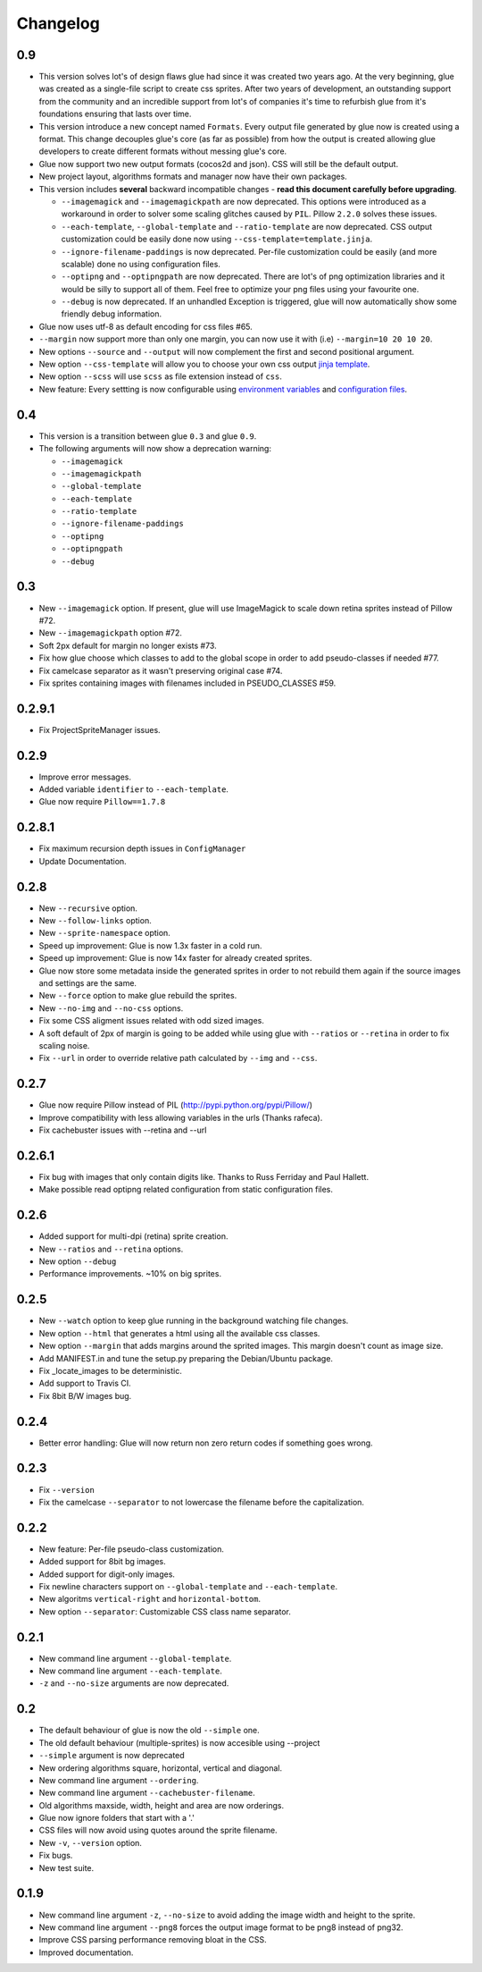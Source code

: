 Changelog
=========

0.9
^^^
* This version solves lot's of design flaws glue had since it was created two years ago. At the very beginning, glue was created as a single-file script to create css sprites. After two years of development, an outstanding support from the community and an incredible support from lot's of companies it's time to refurbish glue from it's foundations ensuring that lasts over time.
* This version introduce a new concept named ``Formats``. Every output file generated by glue now is created using a format. This change decouples glue's core (as far as possible) from how the output is created allowing glue developers to create different formats without messing glue's core.
* Glue now support two new output formats (cocos2d and json). CSS will still be the default output.
* New project layout, algorithms formats and manager now have their own packages.
* This version includes **several** backward incompatible changes - **read this document carefully before upgrading**.

  - ``--imagemagick`` and ``--imagemagickpath`` are now deprecated. This options were introduced as a workaround in order to solver some scaling glitches caused by ``PIL``. Pillow ``2.2.0`` solves these issues.
  - ``--each-template``, ``--global-template`` and ``--ratio-template`` are now deprecated. CSS output customization could be easily done now using ``--css-template=template.jinja``.
  - ``--ignore-filename-paddings`` is now deprecated. Per-file customization could be easily (and more scalable) done no using configuration files.
  - ``--optipng`` and ``--optipngpath`` are now deprecated. There are lot's of png optimization libraries and it would be silly to support all of them. Feel free to optimize your png files using your favourite one.
  - ``--debug`` is now deprecated. If an unhandled Exception is triggered, glue will now automatically show some friendly debug information.

* Glue now uses utf-8 as default encoding for css files #65.
* ``--margin`` now support more than only one margin, you can now use it with (i.e) ``--margin=10 20 10 20``.
* New options ``--source`` and ``--output`` will now complement the first and second positional argument.
* New option ``--css-template`` will allow you to choose your own css output `jinja template <http://glue.readthedocs.org/en/latest/templates.html>`_.
* New option ``--scss`` will use ``scss`` as file extension instead of ``css``.
* New feature: Every settting is now configurable using `environment variables <http://glue.readthedocs.org/en/latest/settings.html>`_ and `configuration files <http://glue.readthedocs.org/en/latest/files.html>`_.


0.4
^^^
* This version is a transition between glue ``0.3`` and glue ``0.9``.
* The following arguments will now show a deprecation warning:

  - ``--imagemagick``
  - ``--imagemagickpath``
  - ``--global-template``
  - ``--each-template``
  - ``--ratio-template``
  - ``--ignore-filename-paddings``
  - ``--optipng``
  - ``--optipngpath``
  - ``--debug``

0.3
^^^
* New ``--imagemagick`` option. If present, glue will use ImageMagick to scale down retina sprites instead of Pillow #72.
* New ``--imagemagickpath`` option #72.
* Soft 2px default for margin no longer exists #73.
* Fix how glue choose which classes to add to the global scope in order to add pseudo-classes if needed #77.
* Fix camelcase separator as it wasn't preserving original case #74.
* Fix sprites containing images with filenames included in PSEUDO_CLASSES #59.

0.2.9.1
^^^^^^^
* Fix ProjectSpriteManager issues.

0.2.9
^^^^^^^
* Improve error messages.
* Added variable ``identifier`` to ``--each-template``.
* Glue now require ``Pillow==1.7.8``

0.2.8.1
^^^^^^^
* Fix maximum recursion depth issues in ``ConfigManager``
* Update Documentation.

0.2.8
^^^^^
* New ``--recursive`` option.
* New ``--follow-links`` option.
* New ``--sprite-namespace`` option.
* Speed up improvement: Glue is now 1.3x faster in a cold run.
* Speed up improvement: Glue is now 14x faster for already created sprites.
* Glue now store some metadata inside the generated sprites in order to not rebuild them again if the source images and settings are the same.
* New ``--force`` option to make glue rebuild the sprites.
* New ``--no-img`` and ``--no-css`` options.
* Fix some CSS aligment issues related with odd sized images.
* A soft default of 2px of margin is going to be added while using glue with ``--ratios`` or ``--retina`` in order to fix scaling noise.
* Fix ``--url`` in order to override relative path calculated by ``--img`` and ``--css``.

0.2.7
^^^^^
* Glue now require Pillow instead of PIL (http://pypi.python.org/pypi/Pillow/)
* Improve compatibility with less allowing variables in the urls (Thanks rafeca).
* Fix cachebuster issues with --retina and --url

0.2.6.1
^^^^^^
* Fix bug with images that only contain digits like. Thanks to Russ Ferriday and Paul Hallett.
* Make possible read optipng related configuration from static configuration files.

0.2.6
^^^^^^
* Added support for multi-dpi (retina) sprite creation.
* New ``--ratios`` and ``--retina`` options.
* New option ``--debug``
* Performance improvements. ~10% on big sprites.

0.2.5
^^^^^^
* New ``--watch`` option to keep glue running in the background watching file changes.
* New option ``--html`` that generates a html using all the available css classes.
* New option ``--margin`` that adds margins around the sprited images. This margin doesn't count as image size.
* Add MANIFEST.in and tune the setup.py preparing the Debian/Ubuntu package.
* Fix _locate_images to be deterministic.
* Add support to Travis CI.
* Fix 8bit B/W images bug.

0.2.4
^^^^^^
* Better error handling: Glue will now return non zero return codes if something goes wrong.

0.2.3
^^^^^^
* Fix ``--version``
* Fix the camelcase ``--separator`` to not lowercase the filename before the capitalization.

0.2.2
^^^^^^
* New feature: Per-file pseudo-class customization.
* Added support for 8bit bg images.
* Added support for digit-only images.
* Fix newline characters support on ``--global-template`` and ``--each-template``.
* New algoritms ``vertical-right`` and ``horizontal-bottom``.
* New option ``--separator``: Customizable CSS class name separator.

0.2.1
^^^^^^
* New command line argument ``--global-template``.
* New command line argument ``--each-template``.
* ``-z`` and ``--no-size`` arguments are now deprecated.

0.2
^^^^^
* The default behaviour of glue is now the old ``--simple`` one.
* The old default behaviour (multiple-sprites) is now accesible using --project
* ``--simple`` argument is now deprecated
* New ordering algorithms square, horizontal, vertical and diagonal.
* New command line argument ``--ordering``.
* New command line argument ``--cachebuster-filename``.
* Old algorithms maxside, width, height and area are now orderings.
* Glue now ignore folders that start with a '.'
* CSS files will now avoid using quotes around the sprite filename.
* New ``-v``, ``--version`` option.
* Fix bugs.
* New test suite.



0.1.9
^^^^^
* New command line argument ``-z``, ``--no-size`` to avoid adding the image width and height to the sprite.
* New command line argument ``--png8`` forces the output image format to be png8 instead of png32.
* Improve CSS parsing performance removing bloat in the CSS.
* Improved documentation.
